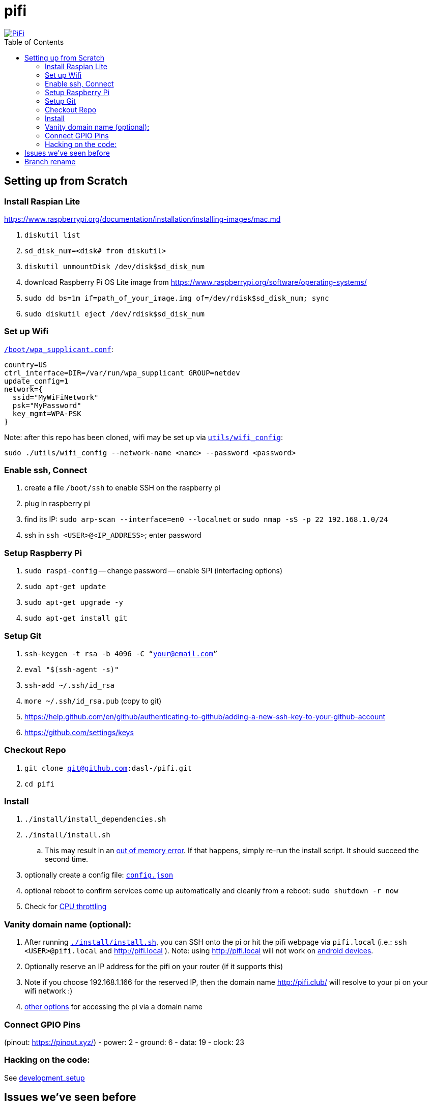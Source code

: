 # pifi
:toc:
:toclevels: 5
:toc-placement!:

image::https://lh3.googleusercontent.com/50Q5aQS7kWFsroNjzMIAM1pqVv42ulz_HItEhe2L8xTaOFm2AilcrGnE-fDCPQp0yWgW7cwHRb4f-xewnBwltcw0uFNSf3Cr0rMYlcJwHqVRCap3w8IQ9M4Udi9wRc-mVDdev1I8Z1JBOG5AVuqcpQL0BAIBUWdLRRDBOrXLuQQfYntW8PVBvr-2BXv88lZlFz9a98cHZDFcW3UobFMXGKrZEOd7sEE4KwrNQNgNni3hd3RgLs3CQui1WWuphBTj1ddxzoNUOCPpue26bYFjQI7KKeAtExC5gzQTYki1wMvaugi7My8W9DhBoENevYFDAXuJ2FuiEFPkTMy47ZFDx6QmSwBIuDtG55FqVjlnKj4HoJl8z8peLmV2ZVBte_6BA5geY5U9XT8Euhd93t3XrMs0O7N4VdcbA7SGetj7OKzlw1Fbj3K7wl0mSvEuomQAnSjVwIxnT9V9WuEe0Dy1h7dQ1EtqMJdcmCVf9pvzxMUiUIW3I1K82uS1liqHHd_aLaijgTdSYhus0pgKOIexfpGxEfghjXF6Ye8Va4xyggpkZ9qIQxr5aTkkVeabTrtnBA-CC8g3YmJcIGIjlxd5CY_I3OzzQ6OjdFl4DF-dP6Wu1MjafiTT_LH2wifY4iyigNCLZ322vk2_vJTymZkjIBnCR7HvgDIdSbIMw6CBuzW-42C-n6qulXQ7nyYc0YNt4GXGti4iacyy48hFgpuzBljU=w1125-h625-no["PiFi", link=https://photos.app.goo.gl/hCSq6Vcvd1VbCVPs8]

toc::[]

## Setting up from Scratch
### Install Raspian Lite
https://www.raspberrypi.org/documentation/installation/installing-images/mac.md

1. `diskutil list`
1. `sd_disk_num=<disk# from diskutil>`
1. `diskutil unmountDisk /dev/disk$sd_disk_num`
1. download Raspberry Pi OS Lite image from https://www.raspberrypi.org/software/operating-systems/
1. `sudo dd bs=1m if=path_of_your_image.img of=/dev/rdisk$sd_disk_num; sync`
1. `sudo diskutil eject /dev/rdisk$sd_disk_num`

### Set up Wifi
https://raspberrypi.stackexchange.com/a/57023[`/boot/wpa_supplicant.conf`]:

    country=US
    ctrl_interface=DIR=/var/run/wpa_supplicant GROUP=netdev
    update_config=1
    network={
      ssid="MyWiFiNetwork"
      psk="MyPassword"
      key_mgmt=WPA-PSK
    }

Note: after this repo has been cloned, wifi may be set up via link:utils/wifi_config[`utils/wifi_config`]:

    sudo ./utils/wifi_config --network-name <name> --password <password>

### Enable ssh, Connect
1. create a file `/boot/ssh` to enable SSH on the raspberry pi
1. plug in raspberry pi
1. find its IP: `sudo arp-scan --interface=en0 --localnet` or `sudo nmap -sS -p 22 192.168.1.0/24`
1. ssh in `ssh <USER>@<IP_ADDRESS>`; enter password

### Setup Raspberry Pi
1. `sudo raspi-config`
-- change password
-- enable SPI (interfacing options)
1. `sudo apt-get update`
1. `sudo apt-get upgrade -y`
1. `sudo apt-get install git`

### Setup Git
1. `ssh-keygen -t rsa -b 4096 -C “your@email.com”`
1. `eval "$(ssh-agent -s)"`
1. `ssh-add ~/.ssh/id_rsa`
1. `more ~/.ssh/id_rsa.pub` (copy to git)
    1. https://help.github.com/en/github/authenticating-to-github/adding-a-new-ssh-key-to-your-github-account
    1. https://github.com/settings/keys

### Checkout Repo
1. `git clone git@github.com:dasl-/pifi.git`
1. `cd pifi`

### Install
. `./install/install_dependencies.sh`
. `./install/install.sh`
    .. This may result in an https://gist.github.com/dasl-/25a6db0322f7b61ba0b3b7f3436fb975[out of memory error]. If that happens, simply re-run the install script. It should succeed the second time.
. optionally create a config file: https://github.com/dasl-/pifi/blob/main/sample_config.json[`config.json`]
. optional reboot to confirm services come up automatically and cleanly from a reboot: `sudo shutdown -r now`
. Check for https://github.com/dasl-/pifi/blob/main/docs/issues_weve_seen_before.adoc#cpu-throttling[CPU throttling]

### Vanity domain name (optional):
1. After running https://github.com/dasl-/pifi/blob/f4b16dfa625211d5aa9666b420e60834bb05e93e/install/install.sh#L72-L78[`./install/install.sh`], you can SSH onto the pi or hit the pifi webpage via `pifi.local` (i.e.: `ssh <USER>@pifi.local` and http://pifi.local ). Note: using http://pifi.local will not work on https://partnerissuetracker.corp.google.com/issues/140786115[android devices].
1. Optionally reserve an IP address for the pifi on your router (if it supports this)
1. Note if you choose 192.168.1.166 for the reserved IP, then the domain name http://pifi.club/ will resolve to your pi on your wifi network :)
    1. https://www.devside.net/wamp-server/accessing-websites-on-a-local-network-lan-web-server[other options] for accessing the pi via a domain name

### Connect GPIO Pins
(pinout: https://pinout.xyz/)
- power: 2
- ground: 6
- data: 19
- clock: 23

### Hacking on the code:
See link:docs/development_setup.md[development_setup]

## Issues we've seen before
See link:docs/issues_weve_seen_before.adoc[issues we've seen before]

## Branch rename
On 2022-04-30, we renamed the branch from master to main. Run these commands to update your local checkout:
```
git branch -m master main
git fetch origin
git branch -u origin/main main
git remote set-head origin -a
```

